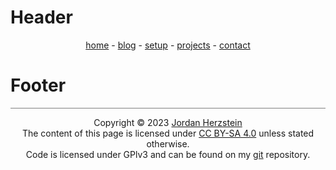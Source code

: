 #+DESCRIPTION: Base
#+OPTIONS: num:nil ^:{}
* Header
#+BEGIN_EXPORT html
<div class="header">
  <style>
    .header{text-align: center;}
  </style>
  <div class="menu-container">
    <span class="menu">
      <a href="/">home</a>
    </span>
      -
    <span class="menu">
      <a href="/blog/blog.html">blog</a>
    </span>
      -
    <span class="menu">
      <a href="/mysetup.html">setup</a>
    </span>
      -
    <span class="menu">
      <a href="https://github.com/jherzstein">projects</a>
    </span>
    -
    <span class="menu">
      <a href="/contact.html">contact</a>
    </span>
  </div>
</div> 

#+END_EXPORT
* Footer
#+BEGIN_EXPORT html
<div class="footer">
<hr style="width:100%;height:1px;border-width:0;color:gray;background-color:gray">
  <style>
    .footer{text-align: center;}
  </style>
  <div class="link-buttons-group">
    <span class="link-buttons">
      <a href="https://neocities.org">
        <img src="/static/images/link-buttons/neocitiesorg.gif"></a>
    </span>
    <span class="link-buttons">
      <a href="https://libreboot.org">
        <img src="/static/images/link-buttons/libreboot.gif"></a>
    </span>
    <span class="link-buttons">
      <a href="https://sadgrl.online">
        <img src="/static/images/link-buttons/sadgrl.gif"></a>
    </span>
    <span class="link-buttons">
      <a href="https://creativecommons.org/licenses/by-sa/4.0/">
        <img src="/static/images/link-buttons/by-sa.png"></a>
    </span>
    <span class="link-buttons">
      <a href="https://www.gnu.org/licenses/gpl-3.0.en.html">
        <img src="/static/images/link-buttons/gplv3-88x31.png"></a>
    </span>
  </div>
  <div class= "copyright">
    Copyright © 2023 <a href="/">Jordan Herzstein</a><br>
    The content of this page is licensed under <a href="https://creativecommons.org/licenses/by-sa/4.0/">CC BY-SA 4.0</a> unless stated otherwise.<br>
    Code is licensed under GPlv3 and can be found on my <a href="github.com/jherzstein">git</a> repository.<br>
  </div>
</div>
#+END_EXPORT

